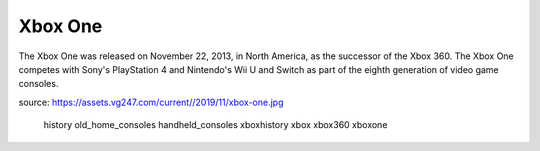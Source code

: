 Xbox One
========
The Xbox One was released on November 22, 2013, in
North America, as the successor of the Xbox 360.
The Xbox One competes with Sony's PlayStation 4 and
Nintendo's Wii U and Switch as part of the
eighth generation of video game consoles.


.. image:: xbox-one.jpg
    :width: 50%
source: https://assets.vg247.com/current//2019/11/xbox-one.jpg


   history
   old_home_consoles
   handheld_consoles
   xboxhistory
   xbox
   xbox360
   xboxone